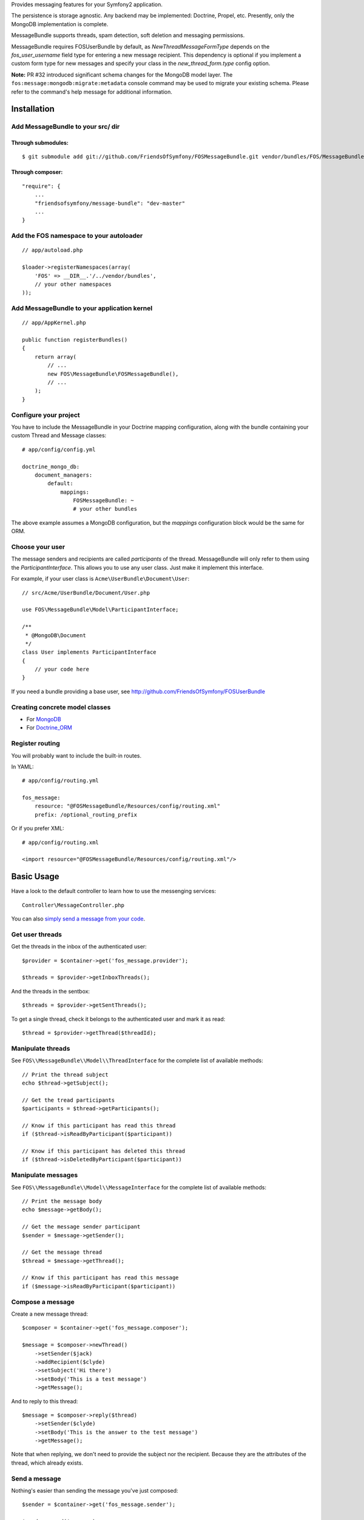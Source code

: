 Provides messaging features for your Symfony2 application.

The persistence is storage agnostic. Any backend may be implemented: Doctrine, Propel, etc.
Presently, only the MongoDB implementation is complete.

MessageBundle supports threads, spam detection, soft deletion and messaging permissions.

MessageBundle requires FOSUserBundle by default, as `NewThreadMessageFormType`
depends on the `fos_user_username` field type for entering a new message
recipient. This dependency is optional if you implement a custom form type for
new messages and specify your class in the `new_thread_form.type` config option.

**Note:** PR #32 introduced significant schema changes for the MongoDB model
layer. The ``fos:message:mongodb:migrate:metadata`` console command may be
used to migrate your existing schema. Please refer to the command's help message
for additional information.

Installation
============

Add MessageBundle to your src/ dir
-------------------------------------

Through submodules:
~~~~~~~~~~~~~~~~~~~


::

    $ git submodule add git://github.com/FriendsOfSymfony/FOSMessageBundle.git vendor/bundles/FOS/MessageBundle


Through composer:
~~~~~~~~~~~~~~~~~

::

    "require": {
        ...
        "friendsofsymfony/message-bundle": "dev-master"
        ...
    }


Add the FOS namespace to your autoloader
----------------------------------------

::

    // app/autoload.php

    $loader->registerNamespaces(array(
        'FOS' => __DIR__.'/../vendor/bundles',
        // your other namespaces
    ));

Add MessageBundle to your application kernel
-----------------------------------------

::

    // app/AppKernel.php

    public function registerBundles()
    {
        return array(
            // ...
            new FOS\MessageBundle\FOSMessageBundle(),
            // ...
        );
    }

Configure your project
----------------------

You have to include the MessageBundle in your Doctrine mapping configuration,
along with the bundle containing your custom Thread and Message classes::

    # app/config/config.yml

    doctrine_mongo_db:
        document_managers:
            default:
                mappings:
                    FOSMessageBundle: ~
                    # your other bundles

The above example assumes a MongoDB configuration, but the `mappings` configuration
block would be the same for ORM.

Choose your user
----------------

The message senders and recipients are called *participants* of the thread.
MessageBundle will only refer to them using the `ParticipantInterface`.
This allows you to use any user class. Just make it implement this interface.

For example, if your user class is ``Acme\UserBundle\Document\User``::

    // src/Acme/UserBundle/Document/User.php

    use FOS\MessageBundle\Model\ParticipantInterface;

    /**
     * @MongoDB\Document
     */
    class User implements ParticipantInterface
    {
        // your code here
    }

If you need a bundle providing a base user, see http://github.com/FriendsOfSymfony/FOSUserBundle

Creating concrete model classes
-------------------------------

- For MongoDB_
- For Doctrine_ORM_

.. _MongoDB: concrete_mongo.rst
.. _Doctrine_ORM: concrete_orm.rst

Register routing
----------------

You will probably want to include the built-in routes.

In YAML::

    # app/config/routing.yml

    fos_message:
        resource: "@FOSMessageBundle/Resources/config/routing.xml"
        prefix: /optional_routing_prefix

Or if you prefer XML::

    # app/config/routing.xml

    <import resource="@FOSMessageBundle/Resources/config/routing.xml"/>

Basic Usage
===========

Have a look to the default controller to learn how to use the messenging services::

    Controller\MessageController.php

You can also `simply send a message from your code`__.

.. _sending: sending_a_message.rst
__ sending_

Get user threads
----------------

Get the threads in the inbox of the authenticated user::

    $provider = $container->get('fos_message.provider');

    $threads = $provider->getInboxThreads();

And the threads in the sentbox::

    $threads = $provider->getSentThreads();

To get a single thread, check it belongs to the authenticated user and mark it as read::

    $thread = $provider->getThread($threadId);

Manipulate threads
------------------

See ``FOS\\MessageBundle\\Model\\ThreadInterface`` for the complete list of available methods::

    // Print the thread subject
    echo $thread->getSubject();

    // Get the tread participants
    $participants = $thread->getParticipants();

    // Know if this participant has read this thread
    if ($thread->isReadByParticipant($participant))

    // Know if this participant has deleted this thread
    if ($thread->isDeletedByParticipant($participant))


Manipulate messages
-------------------

See ``FOS\\MessageBundle\\Model\\MessageInterface`` for the complete list of available methods::

    // Print the message body
    echo $message->getBody();

    // Get the message sender participant
    $sender = $message->getSender();

    // Get the message thread
    $thread = $message->getThread();

    // Know if this participant has read this message
    if ($message->isReadByParticipant($participant))

Compose a message
--------------

Create a new message thread::

    $composer = $container->get('fos_message.composer');

    $message = $composer->newThread()
        ->setSender($jack)
        ->addRecipient($clyde)
        ->setSubject('Hi there')
        ->setBody('This is a test message')
        ->getMessage();

And to reply to this thread::

    $message = $composer->reply($thread)
        ->setSender($clyde)
        ->setBody('This is the answer to the test message')
        ->getMessage();

Note that when replying, we don't need to provide the subject nor the recipient.
Because they are the attributes of the thread, which already exists.

Send a message
--------------

Nothing's easier than sending the message you've just composed::

    $sender = $container->get('fos_message.sender');

    $sender->send($message);

Number of Unread Messages
-------------------------

You can return the number of unread messages for the authenticated user with::

    $provider = $container->get('fos_message.provider');

    $provider->getNbUnreadMessages()

Will return an integer, the number of unread messages.

Templating
==========

MessageBundle provides a few twig functions::

    {# template.html.twig #}

    {# Know if a message is read by the authenticated participant #}
    {% if not fos_message_is_read(message) %} This message is new! {% endif %}

    {# Know if a thread is read by the authenticated participant. Yes, it's the same function. #}
    {% if not fos_message_is_read(thread) %} This thread is new! {% endif %}

    {# Get the number of new threads for the authenticated participant #}
    You have {{ fos_message_nb_unread() }} new messages

Spam detection
==============

Using Akismet
-------------

Install AkismetBundle (http://github.com/ornicar/AkismetBundle).

Then, set the spam detector service accordingly::

    # app/config/config.yml

        fos_message:
            spam_detector: fos_message.akismet_spam_detector

Other strategy
--------------

You can use any spam dectetor service, including one of your own, provided the
class implements ``FOS\MessageBundle\SpamDetection\SpamDetectorInterface``.

Messaging permissions
======================

You can change the security logic by replacing the ``authorizer`` service::

    # app/config/config.yml

        fos_message:
            authorizer: acme_message.authorizer

Your class must implement ``FOS\MessageBundle\Security\AuthorizerInterface``::

    interface AuthorizerInterface
    {
        /**
        * Tells if the current user is allowed
        * to see this thread
        *
        * @param ThreadInterface $thread
        * @return boolean
        */
        function canSeeThread(ThreadInterface $thread);

        /**
        * Tells if the current participant is allowed
        * to delete this thread
        *
        * @param ThreadInterface $thread
        * @return boolean
        */
        function canDeleteThread(ThreadInterface $thread);

        /**
        * Tells if the current participant is allowed
        * to send a message to this other participant
        *
        * $param ParticipantInterface $participant the one we want to send a message to
        * @return boolean
        */
        function canMessageParticipant(ParticipantInterface $participant);
    }

You can tell whether the user can see or delete a thread, and if he can send a new message to another user.
See the default implementation in ``FOS\MessageBundle\Security\Authorizer``.


Listening to events
===================

This bundles dispatches event when notable actions are performed.

See ``FOS\MessageBundle\Event\FOSMessageEvents`` for a documented
list of the available events.

Configuration
=============

All configuration options are listed below::

    # app/config/config.yml

    fos_message:
        db_driver:              mongodb
        thread_class:           Acme\MessageBundle\Document\Thread
        message_class:          Acme\MessageBundle\Document\Message
        message_manager:        fos_message.message_manager         # See ModelManager\MessageManagerInterface
        thread_manager:         fos_message.thread_manager          # See ModelManager\ThreadManagerInterface
        sender:                 fos_message.sender                  # See Sender\SenderInterface
        composer:               fos_message.composer                # See Composer\ComposerInterface
        provider:               fos_message.provider                # See Provider\ProviderInterface
        participant_provider:   fos_message.participant_provider    # See Security\ParticipantProviderInterface
        authorizer:             fos_message.authorizer              # See Security\AuthorizerInterface
        message_reader:         fos_message.message_reader          # See Reader\ReaderInterface
        thread_reader:          fos_message.thread_reader           # See Reader\ReaderInterface
        deleter:                fos_message.deleter                 # See Deleter\DeleterInterface
        spam_detector:          fos_message.noop_spam_detector      # See SpamDetection\SpamDetectorInterface
        twig_extension:         fos_message.twig_extension          # See Twig\Extension\MessageExtension
        search:
            finder:             fos_message.search_finder           # See Finder\FinderInterface
            query_factory:      fos_message.search_query_factory    # See Finder\QueryFactoryInterface
            query_parameter:    'q'                                     # Request query parameter containing the term
        new_thread_form:
            factory:            fos_message.new_thread_form.factory # See FormFactory\NewThreadMessageFormFactory
            type:               fos_message.new_thread_form.type    # See FormType\NewThreadMessageFormType
            handler:            fos_message.new_thread_form.handler # See FormHandler\NewThreadMessageFormHandler
            name:               message
        reply_form:
            factory:            fos_message.reply_form.factory      # See FormFactory\ReplyMessageFormFactory
            type:               fos_message.reply_form.type         # See FormType\ReplyMessageFormType
            handler:            fos_message.reply_form.handler      # See FormHandler\ReplyMessageFormHandler
            name:               message

Implement a new persistence backend
===================================

I need your help for the ORM - and more - implementations.

Implementation
--------------

To provide a new backend implementation, you must implement these interfaces:

- ``Model/ThreadInterface.php``
- ``Model/MessageInterface.php``
- ``ModelManager/ThreadManagerInterface.php``
- ``ModelManager/MessageManagerInterface.php``

MongoDB implementation examples:

- ``Document/Thread.php``
- ``Document/Message.php``
- ``DocumentManager/ThreadManager.php``
- ``DocumentManager/MessageManager.php``

Note that the MongoDB manager classes only contain MongoDB-specific logic.
Backend-agnostic logic lives within the abstract managers.


Mapping
-------

You may also need to define mappings.

MongoDB mapping examples:

- ``src/FOS/MessageBundle/Resources/config/doctrine/thread.mongodb.xml``
- ``src/FOS/MessageBundle/Resources/config/doctrine/message.mongodb.xml``
